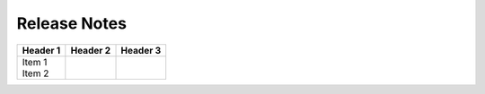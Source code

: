 Release Notes
=============

.. list-table::
   :widths: 20 20 60
   :header-rows: 1

   * - Version
     - Date
     - Comments
   * - 1.1.2
     - 8 Nov 2020
     - Alert owner is now the owner of the knowledge object instead of the first recipient of the alert
     
     Index check has been improved
     
     Alerts and Apps can now be whitelisted from the checks
     
     *Notify alert recipient of a change* has be renamed to *Notify alert recipient of a change* and improved
   * - 1.1.0
     - 30 Oct 2020
     - Fixed 'Notify alert owner of a change' alert
   * - 1.0.7
     - 22 Oct 2020
     - Initial release

+----------+----------+----------+
| Header 1 | Header 2 | Header 3 |
+==========+==========+==========+
| | Item 1 |          |          |
| | Item 2 |          |          |
+----------+----------+----------+
